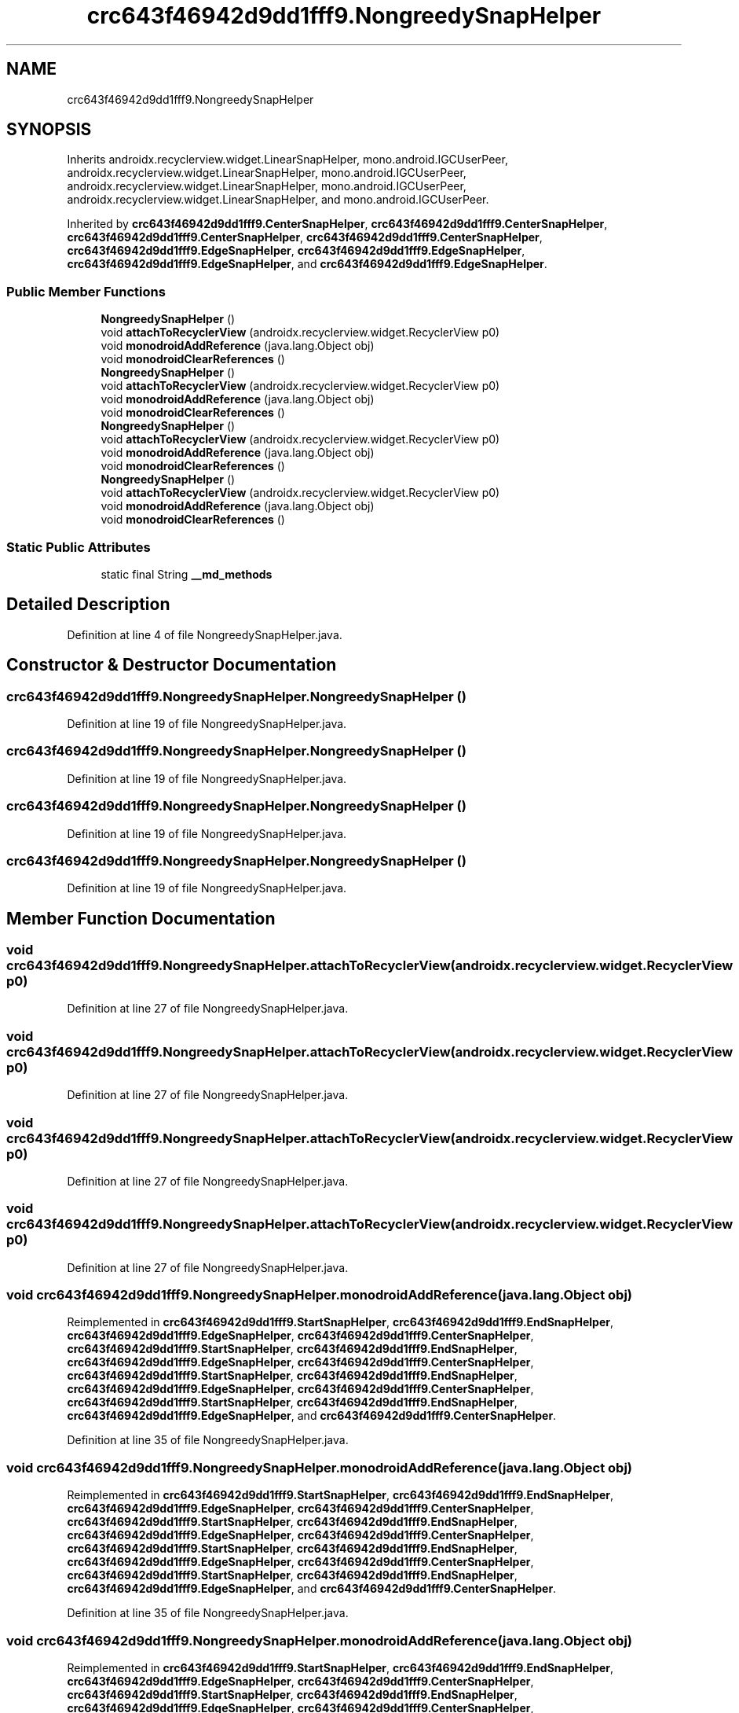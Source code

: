 .TH "crc643f46942d9dd1fff9.NongreedySnapHelper" 3 "Thu Apr 29 2021" "Version 1.0" "Green Quake" \" -*- nroff -*-
.ad l
.nh
.SH NAME
crc643f46942d9dd1fff9.NongreedySnapHelper
.SH SYNOPSIS
.br
.PP
.PP
Inherits androidx\&.recyclerview\&.widget\&.LinearSnapHelper, mono\&.android\&.IGCUserPeer, androidx\&.recyclerview\&.widget\&.LinearSnapHelper, mono\&.android\&.IGCUserPeer, androidx\&.recyclerview\&.widget\&.LinearSnapHelper, mono\&.android\&.IGCUserPeer, androidx\&.recyclerview\&.widget\&.LinearSnapHelper, and mono\&.android\&.IGCUserPeer\&.
.PP
Inherited by \fBcrc643f46942d9dd1fff9\&.CenterSnapHelper\fP, \fBcrc643f46942d9dd1fff9\&.CenterSnapHelper\fP, \fBcrc643f46942d9dd1fff9\&.CenterSnapHelper\fP, \fBcrc643f46942d9dd1fff9\&.CenterSnapHelper\fP, \fBcrc643f46942d9dd1fff9\&.EdgeSnapHelper\fP, \fBcrc643f46942d9dd1fff9\&.EdgeSnapHelper\fP, \fBcrc643f46942d9dd1fff9\&.EdgeSnapHelper\fP, and \fBcrc643f46942d9dd1fff9\&.EdgeSnapHelper\fP\&.
.SS "Public Member Functions"

.in +1c
.ti -1c
.RI "\fBNongreedySnapHelper\fP ()"
.br
.ti -1c
.RI "void \fBattachToRecyclerView\fP (androidx\&.recyclerview\&.widget\&.RecyclerView p0)"
.br
.ti -1c
.RI "void \fBmonodroidAddReference\fP (java\&.lang\&.Object obj)"
.br
.ti -1c
.RI "void \fBmonodroidClearReferences\fP ()"
.br
.ti -1c
.RI "\fBNongreedySnapHelper\fP ()"
.br
.ti -1c
.RI "void \fBattachToRecyclerView\fP (androidx\&.recyclerview\&.widget\&.RecyclerView p0)"
.br
.ti -1c
.RI "void \fBmonodroidAddReference\fP (java\&.lang\&.Object obj)"
.br
.ti -1c
.RI "void \fBmonodroidClearReferences\fP ()"
.br
.ti -1c
.RI "\fBNongreedySnapHelper\fP ()"
.br
.ti -1c
.RI "void \fBattachToRecyclerView\fP (androidx\&.recyclerview\&.widget\&.RecyclerView p0)"
.br
.ti -1c
.RI "void \fBmonodroidAddReference\fP (java\&.lang\&.Object obj)"
.br
.ti -1c
.RI "void \fBmonodroidClearReferences\fP ()"
.br
.ti -1c
.RI "\fBNongreedySnapHelper\fP ()"
.br
.ti -1c
.RI "void \fBattachToRecyclerView\fP (androidx\&.recyclerview\&.widget\&.RecyclerView p0)"
.br
.ti -1c
.RI "void \fBmonodroidAddReference\fP (java\&.lang\&.Object obj)"
.br
.ti -1c
.RI "void \fBmonodroidClearReferences\fP ()"
.br
.in -1c
.SS "Static Public Attributes"

.in +1c
.ti -1c
.RI "static final String \fB__md_methods\fP"
.br
.in -1c
.SH "Detailed Description"
.PP 
Definition at line 4 of file NongreedySnapHelper\&.java\&.
.SH "Constructor & Destructor Documentation"
.PP 
.SS "crc643f46942d9dd1fff9\&.NongreedySnapHelper\&.NongreedySnapHelper ()"

.PP
Definition at line 19 of file NongreedySnapHelper\&.java\&.
.SS "crc643f46942d9dd1fff9\&.NongreedySnapHelper\&.NongreedySnapHelper ()"

.PP
Definition at line 19 of file NongreedySnapHelper\&.java\&.
.SS "crc643f46942d9dd1fff9\&.NongreedySnapHelper\&.NongreedySnapHelper ()"

.PP
Definition at line 19 of file NongreedySnapHelper\&.java\&.
.SS "crc643f46942d9dd1fff9\&.NongreedySnapHelper\&.NongreedySnapHelper ()"

.PP
Definition at line 19 of file NongreedySnapHelper\&.java\&.
.SH "Member Function Documentation"
.PP 
.SS "void crc643f46942d9dd1fff9\&.NongreedySnapHelper\&.attachToRecyclerView (androidx\&.recyclerview\&.widget\&.RecyclerView p0)"

.PP
Definition at line 27 of file NongreedySnapHelper\&.java\&.
.SS "void crc643f46942d9dd1fff9\&.NongreedySnapHelper\&.attachToRecyclerView (androidx\&.recyclerview\&.widget\&.RecyclerView p0)"

.PP
Definition at line 27 of file NongreedySnapHelper\&.java\&.
.SS "void crc643f46942d9dd1fff9\&.NongreedySnapHelper\&.attachToRecyclerView (androidx\&.recyclerview\&.widget\&.RecyclerView p0)"

.PP
Definition at line 27 of file NongreedySnapHelper\&.java\&.
.SS "void crc643f46942d9dd1fff9\&.NongreedySnapHelper\&.attachToRecyclerView (androidx\&.recyclerview\&.widget\&.RecyclerView p0)"

.PP
Definition at line 27 of file NongreedySnapHelper\&.java\&.
.SS "void crc643f46942d9dd1fff9\&.NongreedySnapHelper\&.monodroidAddReference (java\&.lang\&.Object obj)"

.PP
Reimplemented in \fBcrc643f46942d9dd1fff9\&.StartSnapHelper\fP, \fBcrc643f46942d9dd1fff9\&.EndSnapHelper\fP, \fBcrc643f46942d9dd1fff9\&.EdgeSnapHelper\fP, \fBcrc643f46942d9dd1fff9\&.CenterSnapHelper\fP, \fBcrc643f46942d9dd1fff9\&.StartSnapHelper\fP, \fBcrc643f46942d9dd1fff9\&.EndSnapHelper\fP, \fBcrc643f46942d9dd1fff9\&.EdgeSnapHelper\fP, \fBcrc643f46942d9dd1fff9\&.CenterSnapHelper\fP, \fBcrc643f46942d9dd1fff9\&.StartSnapHelper\fP, \fBcrc643f46942d9dd1fff9\&.EndSnapHelper\fP, \fBcrc643f46942d9dd1fff9\&.EdgeSnapHelper\fP, \fBcrc643f46942d9dd1fff9\&.CenterSnapHelper\fP, \fBcrc643f46942d9dd1fff9\&.StartSnapHelper\fP, \fBcrc643f46942d9dd1fff9\&.EndSnapHelper\fP, \fBcrc643f46942d9dd1fff9\&.EdgeSnapHelper\fP, and \fBcrc643f46942d9dd1fff9\&.CenterSnapHelper\fP\&.
.PP
Definition at line 35 of file NongreedySnapHelper\&.java\&.
.SS "void crc643f46942d9dd1fff9\&.NongreedySnapHelper\&.monodroidAddReference (java\&.lang\&.Object obj)"

.PP
Reimplemented in \fBcrc643f46942d9dd1fff9\&.StartSnapHelper\fP, \fBcrc643f46942d9dd1fff9\&.EndSnapHelper\fP, \fBcrc643f46942d9dd1fff9\&.EdgeSnapHelper\fP, \fBcrc643f46942d9dd1fff9\&.CenterSnapHelper\fP, \fBcrc643f46942d9dd1fff9\&.StartSnapHelper\fP, \fBcrc643f46942d9dd1fff9\&.EndSnapHelper\fP, \fBcrc643f46942d9dd1fff9\&.EdgeSnapHelper\fP, \fBcrc643f46942d9dd1fff9\&.CenterSnapHelper\fP, \fBcrc643f46942d9dd1fff9\&.StartSnapHelper\fP, \fBcrc643f46942d9dd1fff9\&.EndSnapHelper\fP, \fBcrc643f46942d9dd1fff9\&.EdgeSnapHelper\fP, \fBcrc643f46942d9dd1fff9\&.CenterSnapHelper\fP, \fBcrc643f46942d9dd1fff9\&.StartSnapHelper\fP, \fBcrc643f46942d9dd1fff9\&.EndSnapHelper\fP, \fBcrc643f46942d9dd1fff9\&.EdgeSnapHelper\fP, and \fBcrc643f46942d9dd1fff9\&.CenterSnapHelper\fP\&.
.PP
Definition at line 35 of file NongreedySnapHelper\&.java\&.
.SS "void crc643f46942d9dd1fff9\&.NongreedySnapHelper\&.monodroidAddReference (java\&.lang\&.Object obj)"

.PP
Reimplemented in \fBcrc643f46942d9dd1fff9\&.StartSnapHelper\fP, \fBcrc643f46942d9dd1fff9\&.EndSnapHelper\fP, \fBcrc643f46942d9dd1fff9\&.EdgeSnapHelper\fP, \fBcrc643f46942d9dd1fff9\&.CenterSnapHelper\fP, \fBcrc643f46942d9dd1fff9\&.StartSnapHelper\fP, \fBcrc643f46942d9dd1fff9\&.EndSnapHelper\fP, \fBcrc643f46942d9dd1fff9\&.EdgeSnapHelper\fP, \fBcrc643f46942d9dd1fff9\&.CenterSnapHelper\fP, \fBcrc643f46942d9dd1fff9\&.StartSnapHelper\fP, \fBcrc643f46942d9dd1fff9\&.EndSnapHelper\fP, \fBcrc643f46942d9dd1fff9\&.EdgeSnapHelper\fP, \fBcrc643f46942d9dd1fff9\&.CenterSnapHelper\fP, \fBcrc643f46942d9dd1fff9\&.StartSnapHelper\fP, \fBcrc643f46942d9dd1fff9\&.EndSnapHelper\fP, \fBcrc643f46942d9dd1fff9\&.EdgeSnapHelper\fP, and \fBcrc643f46942d9dd1fff9\&.CenterSnapHelper\fP\&.
.PP
Definition at line 35 of file NongreedySnapHelper\&.java\&.
.SS "void crc643f46942d9dd1fff9\&.NongreedySnapHelper\&.monodroidAddReference (java\&.lang\&.Object obj)"

.PP
Reimplemented in \fBcrc643f46942d9dd1fff9\&.StartSnapHelper\fP, \fBcrc643f46942d9dd1fff9\&.EndSnapHelper\fP, \fBcrc643f46942d9dd1fff9\&.EdgeSnapHelper\fP, \fBcrc643f46942d9dd1fff9\&.CenterSnapHelper\fP, \fBcrc643f46942d9dd1fff9\&.StartSnapHelper\fP, \fBcrc643f46942d9dd1fff9\&.EndSnapHelper\fP, \fBcrc643f46942d9dd1fff9\&.EdgeSnapHelper\fP, \fBcrc643f46942d9dd1fff9\&.CenterSnapHelper\fP, \fBcrc643f46942d9dd1fff9\&.StartSnapHelper\fP, \fBcrc643f46942d9dd1fff9\&.EndSnapHelper\fP, \fBcrc643f46942d9dd1fff9\&.EdgeSnapHelper\fP, \fBcrc643f46942d9dd1fff9\&.CenterSnapHelper\fP, \fBcrc643f46942d9dd1fff9\&.StartSnapHelper\fP, \fBcrc643f46942d9dd1fff9\&.EndSnapHelper\fP, \fBcrc643f46942d9dd1fff9\&.EdgeSnapHelper\fP, and \fBcrc643f46942d9dd1fff9\&.CenterSnapHelper\fP\&.
.PP
Definition at line 35 of file NongreedySnapHelper\&.java\&.
.SS "void crc643f46942d9dd1fff9\&.NongreedySnapHelper\&.monodroidClearReferences ()"

.PP
Reimplemented in \fBcrc643f46942d9dd1fff9\&.StartSnapHelper\fP, \fBcrc643f46942d9dd1fff9\&.EndSnapHelper\fP, \fBcrc643f46942d9dd1fff9\&.EdgeSnapHelper\fP, \fBcrc643f46942d9dd1fff9\&.CenterSnapHelper\fP, \fBcrc643f46942d9dd1fff9\&.StartSnapHelper\fP, \fBcrc643f46942d9dd1fff9\&.EndSnapHelper\fP, \fBcrc643f46942d9dd1fff9\&.EdgeSnapHelper\fP, \fBcrc643f46942d9dd1fff9\&.CenterSnapHelper\fP, \fBcrc643f46942d9dd1fff9\&.StartSnapHelper\fP, \fBcrc643f46942d9dd1fff9\&.EndSnapHelper\fP, \fBcrc643f46942d9dd1fff9\&.EdgeSnapHelper\fP, \fBcrc643f46942d9dd1fff9\&.CenterSnapHelper\fP, \fBcrc643f46942d9dd1fff9\&.StartSnapHelper\fP, \fBcrc643f46942d9dd1fff9\&.EndSnapHelper\fP, \fBcrc643f46942d9dd1fff9\&.EdgeSnapHelper\fP, and \fBcrc643f46942d9dd1fff9\&.CenterSnapHelper\fP\&.
.PP
Definition at line 42 of file NongreedySnapHelper\&.java\&.
.SS "void crc643f46942d9dd1fff9\&.NongreedySnapHelper\&.monodroidClearReferences ()"

.PP
Reimplemented in \fBcrc643f46942d9dd1fff9\&.StartSnapHelper\fP, \fBcrc643f46942d9dd1fff9\&.EndSnapHelper\fP, \fBcrc643f46942d9dd1fff9\&.EdgeSnapHelper\fP, \fBcrc643f46942d9dd1fff9\&.CenterSnapHelper\fP, \fBcrc643f46942d9dd1fff9\&.StartSnapHelper\fP, \fBcrc643f46942d9dd1fff9\&.EndSnapHelper\fP, \fBcrc643f46942d9dd1fff9\&.EdgeSnapHelper\fP, \fBcrc643f46942d9dd1fff9\&.CenterSnapHelper\fP, \fBcrc643f46942d9dd1fff9\&.StartSnapHelper\fP, \fBcrc643f46942d9dd1fff9\&.EndSnapHelper\fP, \fBcrc643f46942d9dd1fff9\&.EdgeSnapHelper\fP, \fBcrc643f46942d9dd1fff9\&.CenterSnapHelper\fP, \fBcrc643f46942d9dd1fff9\&.StartSnapHelper\fP, \fBcrc643f46942d9dd1fff9\&.EndSnapHelper\fP, \fBcrc643f46942d9dd1fff9\&.EdgeSnapHelper\fP, and \fBcrc643f46942d9dd1fff9\&.CenterSnapHelper\fP\&.
.PP
Definition at line 42 of file NongreedySnapHelper\&.java\&.
.SS "void crc643f46942d9dd1fff9\&.NongreedySnapHelper\&.monodroidClearReferences ()"

.PP
Reimplemented in \fBcrc643f46942d9dd1fff9\&.StartSnapHelper\fP, \fBcrc643f46942d9dd1fff9\&.EndSnapHelper\fP, \fBcrc643f46942d9dd1fff9\&.EdgeSnapHelper\fP, \fBcrc643f46942d9dd1fff9\&.CenterSnapHelper\fP, \fBcrc643f46942d9dd1fff9\&.StartSnapHelper\fP, \fBcrc643f46942d9dd1fff9\&.EndSnapHelper\fP, \fBcrc643f46942d9dd1fff9\&.EdgeSnapHelper\fP, \fBcrc643f46942d9dd1fff9\&.CenterSnapHelper\fP, \fBcrc643f46942d9dd1fff9\&.StartSnapHelper\fP, \fBcrc643f46942d9dd1fff9\&.EndSnapHelper\fP, \fBcrc643f46942d9dd1fff9\&.EdgeSnapHelper\fP, \fBcrc643f46942d9dd1fff9\&.CenterSnapHelper\fP, \fBcrc643f46942d9dd1fff9\&.StartSnapHelper\fP, \fBcrc643f46942d9dd1fff9\&.EndSnapHelper\fP, \fBcrc643f46942d9dd1fff9\&.EdgeSnapHelper\fP, and \fBcrc643f46942d9dd1fff9\&.CenterSnapHelper\fP\&.
.PP
Definition at line 42 of file NongreedySnapHelper\&.java\&.
.SS "void crc643f46942d9dd1fff9\&.NongreedySnapHelper\&.monodroidClearReferences ()"

.PP
Reimplemented in \fBcrc643f46942d9dd1fff9\&.StartSnapHelper\fP, \fBcrc643f46942d9dd1fff9\&.EndSnapHelper\fP, \fBcrc643f46942d9dd1fff9\&.EdgeSnapHelper\fP, \fBcrc643f46942d9dd1fff9\&.CenterSnapHelper\fP, \fBcrc643f46942d9dd1fff9\&.StartSnapHelper\fP, \fBcrc643f46942d9dd1fff9\&.EndSnapHelper\fP, \fBcrc643f46942d9dd1fff9\&.EdgeSnapHelper\fP, \fBcrc643f46942d9dd1fff9\&.CenterSnapHelper\fP, \fBcrc643f46942d9dd1fff9\&.StartSnapHelper\fP, \fBcrc643f46942d9dd1fff9\&.EndSnapHelper\fP, \fBcrc643f46942d9dd1fff9\&.EdgeSnapHelper\fP, \fBcrc643f46942d9dd1fff9\&.CenterSnapHelper\fP, \fBcrc643f46942d9dd1fff9\&.StartSnapHelper\fP, \fBcrc643f46942d9dd1fff9\&.EndSnapHelper\fP, \fBcrc643f46942d9dd1fff9\&.EdgeSnapHelper\fP, and \fBcrc643f46942d9dd1fff9\&.CenterSnapHelper\fP\&.
.PP
Definition at line 42 of file NongreedySnapHelper\&.java\&.
.SH "Member Data Documentation"
.PP 
.SS "static final String crc643f46942d9dd1fff9\&.NongreedySnapHelper\&.__md_methods\fC [static]\fP"
@hide 
.PP
Definition at line 10 of file NongreedySnapHelper\&.java\&.

.SH "Author"
.PP 
Generated automatically by Doxygen for Green Quake from the source code\&.
